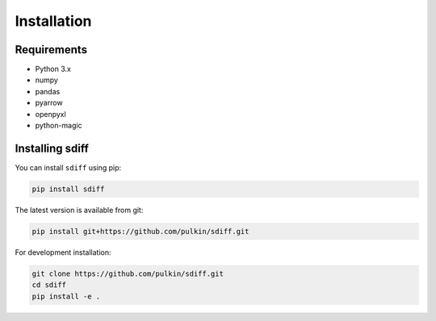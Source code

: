 Installation
============

Requirements
------------

* Python 3.x
* numpy
* pandas
* pyarrow
* openpyxl
* python-magic

Installing sdiff
----------------

You can install ``sdiff`` using pip:

.. code-block:: bash

   pip install sdiff

The latest version is available from git:

.. code-block:: bash

    pip install git+https://github.com/pulkin/sdiff.git

For development installation:

.. code-block:: bash

   git clone https://github.com/pulkin/sdiff.git
   cd sdiff
   pip install -e .
